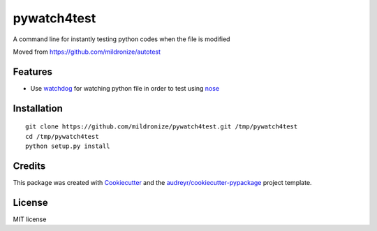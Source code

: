 pywatch4test
============

|Build Status| |Updates|

A command line for instantly testing python codes when the file is
modified

Moved from https://github.com/mildronize/autotest

Features
--------

-  Use `watchdog <https://pypi.python.org/pypi/watchdog>`__ for watching
   python file in order to test using
   `nose <http://nose.readthedocs.io/>`__

Installation
------------

::

    git clone https://github.com/mildronize/pywatch4test.git /tmp/pywatch4test
    cd /tmp/pywatch4test
    python setup.py install

Credits
-------

This package was created with
`Cookiecutter <https://github.com/audreyr/cookiecutter>`__ and the
`audreyr/cookiecutter-pypackage <https://github.com/audreyr/cookiecutter-pypackage>`__
project template.

License
-------

MIT license

.. |Build Status| image:: https://travis-ci.org/mildronize/pywatch4test.svg?branch=master
   :target: https://travis-ci.org/mildronize/pywatch4test
.. |Updates| image:: https://pyup.io/repos/github/mildronize/pywatch4test/shield.svg
   :target: https://pyup.io/repos/github/mildronize/pywatch4test/

